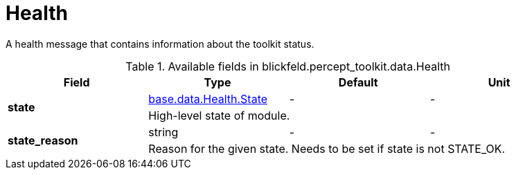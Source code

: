 [#_blickfeld_percept_toolkit_data_Health]
= Health

A health message that contains information about the toolkit status.

.Available fields in blickfeld.percept_toolkit.data.Health
|===
| Field | Type | Default | Unit

.2+| *state* | xref:blickfeld/base/data/health.adoc#_blickfeld_base_data_Health_State[base.data.Health.State] | - | - 
3+| High-level state of module.

.2+| *state_reason* | string| - | - 
3+| Reason for the given state. Needs to be set if state is not STATE_OK.

|===

